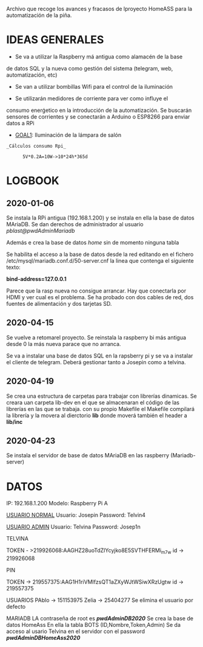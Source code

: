 Archivo que recoge los avances y fracasos de lproyecto HomeASS para la automatización de la piña.


* IDEAS GENERALES
	- Se va a utilizar la Raspberry má antigua como alamacén de la base
    de datos SQL y la nueva como gestión del sistema (telegram, web,
    automatización, etc)

	- Se van a utilizar bombillas Wifi para el control de la iluminación

	- Se utilizarán medidores de corriente para ver como influye el
    consumo enerǵetico en la introducción de la automatización. Se
    buscarán sensores de corrientes y se conectarán a Arduino o
    ESP8266 para enviar datos a RPi

		+ _GOAL1_: Iluminación de la lámpara de salón

#+BEGIN_SRC
       _Cálculos consumo Rpi_

			 5V*0.2A=10W->10*24h*365d
#+END_SRC
* LOGBOOK
** 2020-01-06
	 Se instala la RPi antigua (192.168.1.200) y se instala en ella la base de datos
	 MAriaDB. Se dan derechos de administrador al usuario
	 /pblast@pwdAdminMariadb/

	 Además e crea la base de datos /home/ sin de momento ninguna tabla

	 Se habilita el acceso a la base de datos desde la red editando en
	 el fichero /etc/mysql/mariadb.conf.d/50-server.cnf la linea que
	 contenga el siguiente texto:

	     *bind-address=127.0.0.1*

	 Parece que la rasp nueva no consigue arrancar. Hay que conectarla
	 por HDMI y ver cual es el problema. Se ha probado con dos cables de
	 red, dos fuentes de alimentación y dos tarjetas SD.

** 2020-04-15
	 Se vuelve a retomarel proyecto.
	 Se reinstala la raspberry bi más antigua desde 0 la más nueva
	 parace que no arranca.

	 Se va a instalar una base de datos SQL en la rapsberry pi y se va a
	 instalar el cliente de telegram. Deberá gestionar tanto a Josepin
	 como a telvina.

** 2020-04-19
	 Se crea una estructura de carpetas para trabajar con librerías dinamicas.
	 Se creara uan carpeta lib-dev en el que se almacenaran el código de las librerías en las que se trabaja. con su propio Makefile
	 el Makefile compilará la librería y la movera al dierctorio *lib* donde moverá también el header a *lib/inc*

** 2020-04-23
	 Se instala el servidor de base de datos MAriaDB en las raspberry (Mariadb-server)

* DATOS
	IP: 192.168.1.200
	Modelo: Raspberry Pi A

	_USUARIO NORMAL_
	Usuario: Josepin
	Password: Telvin4

	_USUARIO ADMIN_
	Usuario: Telvina
	Password: Josep1n

TELVINA

    TOKEN - >219926068:AAGHZ28uoTdZlYcyjko8E5SVTHFERMi_m7w
    id -> 219926068


PIN

    TOKEN -> 219557375:AAG1H1riVMlfzsQT1aZXyWJtWSiwXRzUgtw
    id -> 219557375


USUARIOS
    PAblo -> 151153975
    Zelia -> 25404277
	Se elimina el usuario por defecto


MARIADB
   LA contraseña de root es /*pwdAdminDB2020*/
    Se crea la base de datos HomeAss
		En ella la tabla BOTS (ID,Nombre,Token,Admin)
		Se da acceso al usario Telvina en el servidor con el password
   /*pwdAdminDBHomeAss2020*/
